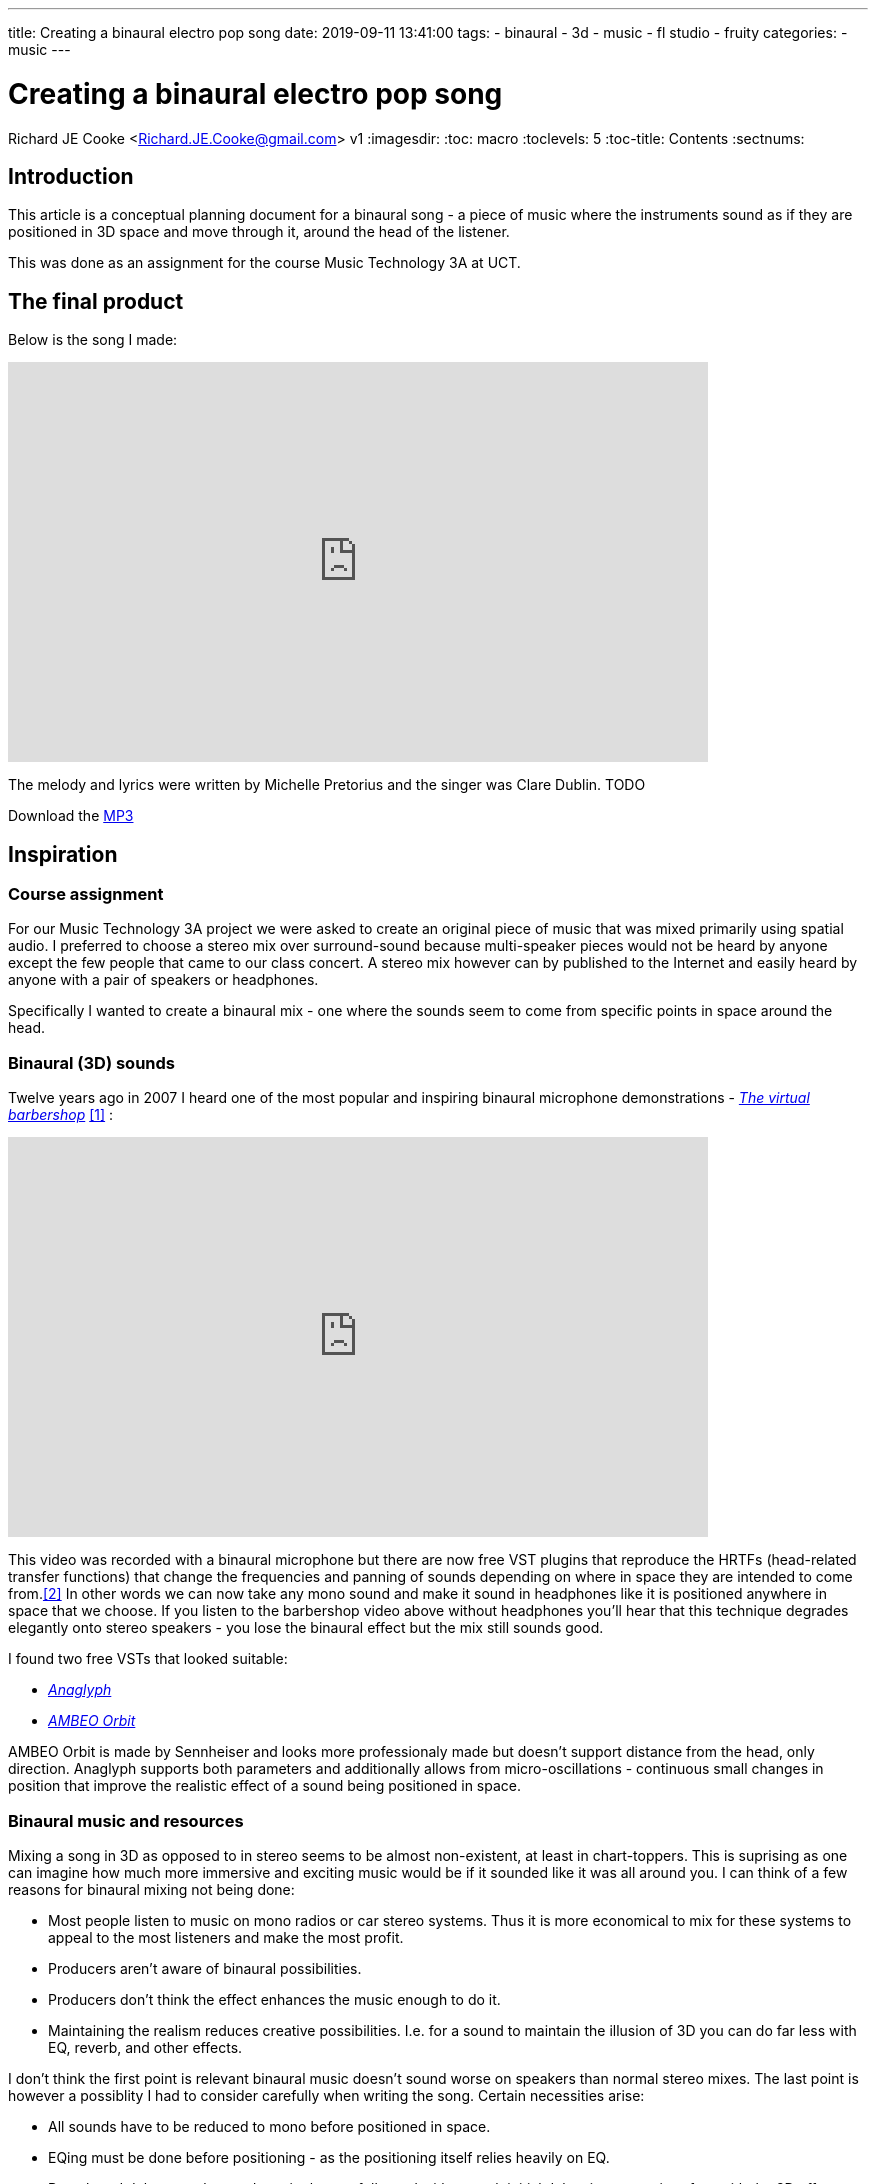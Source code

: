 ---
title: Creating a binaural electro pop song
date: 2019-09-11 13:41:00
tags:
  - binaural
  - 3d
  - music
  - fl studio
  - fruity
categories:
  - music
---

//asciidoc metadata ------------------------------------------
# Creating a binaural electro pop song
Richard JE Cooke <Richard.JE.Cooke@gmail.com>
v1
:imagesdir:
:toc: macro
:toclevels: 5
:toc-title: Contents
:sectnums:

// https://asciidoctor.org/docs/user-manual


// table of contents --------------------------------------------
// toc::[] - this is in the sidebar so there's not point to having it in the main doc too

== Introduction
This article is a conceptual planning document for a binaural song - a piece
of music where the instruments sound as if they are positioned in 3D space and
move through it, around the head of the listener.

This was done as an assignment for the course Music Technology 3A at UCT.

== The final product
Below is the song I made:

video::F_PfTrxxxzo[youtube, width=700, height=400, theme=dark]

The melody and lyrics were written by Michelle Pretorius and the singer was Clare Dublin.
TODO
++++
Download the <a href='2018-09%20-%20Richard%20JE%20Cooke%20-%20Prime%20Directive%20-%20Version%206.mp3'>MP3</a>
++++

== Inspiration

=== Course assignment

For our Music Technology 3A project we were asked to create an original piece of music
that was mixed primarily using spatial audio. I preferred to choose a stereo mix over surround-sound
because multi-speaker pieces would not be heard by anyone except the few people that came to our
class concert. A stereo mix however can by published to the Internet and easily heard
by anyone with a pair of speakers or headphones.

Specifically I wanted to create a binaural mix - one where the sounds seem to come from specific
points in space around the head.

=== Binaural (3D) sounds

Twelve years ago in 2007 I heard one of the most popular and inspiring binaural microphone demonstrations -
https://www.youtube.com/watch?v=IUDTlvagjJA[_The virtual barbershop_] <<ref_barbershop>> :

video::IUDTlvagjJA[youtube, width=700, height=400, theme=dark]

This video was recorded with a binaural microphone but there are now free VST plugins
that reproduce the HRTFs (head-related transfer functions) that change the frequencies and panning
of sounds depending on where in space they are intended to come from.<<ref_hrtf>> In other words
we can now take any mono sound and make it sound in headphones like it is positioned anywhere in space
that we choose. If you listen to the barbershop video above without headphones you'll hear that this
technique degrades elegantly onto stereo speakers - you lose the binaural effect but the mix still
sounds good.

I found two free VSTs that looked suitable:

- http://anaglyph.dalembert.upmc.fr[_Anaglyph_]
- https://en-us.sennheiser.com/ambeo-orbit[_AMBEO Orbit_]

AMBEO Orbit is made by Sennheiser and looks more professionaly made but doesn't support distance from the head,
only direction. Anaglyph supports both parameters and additionally allows from micro-oscillations -
continuous small changes in position that improve the realistic effect of a sound being positioned in space.

=== Binaural music and resources

Mixing a song in 3D as opposed to in stereo seems to be almost non-existent, at least in chart-toppers.
This is suprising as one can imagine how much more immersive and exciting music would be if it sounded like it was all around you.
I can think of a few reasons for binaural mixing not being done:

- Most people listen to music on mono radios or car stereo systems. Thus it is more economical to mix for these systems to appeal to the most listeners and make the most profit.
- Producers aren't aware of binaural possibilities.
- Producers don't think the effect enhances the music enough to do it.
- Maintaining the realism reduces creative possibilities. I.e. for a sound to maintain the illusion of 3D you can do far less with EQ, reverb, and other effects.

I don't think the first point is relevant binaural music doesn't sound worse on speakers than normal stereo mixes.
The last point is however a possiblity I had to consider carefully when writing the song. Certain necessities arise:

- All sounds have to be reduced to mono before positioned in space.
- EQing must be done before positioning - as the positioning itself relies heavily on EQ.
- Reverb and delay must be used sparingly, carefully, and with enough initial delay time not to interfere with the 3D effect.

Finally, as Catherine Robinson from the BBC binaural department notes, you should use as few sounds as possible so the mix
does not become cluttered and the ear becomes too overwhelmed to maintain the 3D illusion.<<ref_bbcvid>>

Searching Google and YouTube in 2019 for binaural music finds nothing - only references to binaural beats and immersive audio (not music).
In fact the whole BBC binaural sound department has no reference to music at all.<<ref_bbc>>
Nor does the _Immersive Audio podcast_.<<ref_iapod>>

The only music I managed to find was the playlist https://music.apple.com/in/playlist/introduction-to-binaural-tracks/pl.u-kv9lbRjC7qVXKRE?app=music[_here_].<<ref_binplay>>
These songs are all beautifully mixed and sound great through headphones or speakers.
But I don't feel much opportunity was taken to use spatial illusions fully.
The sounds are all from a static position in space and never move in any direction.
I aimed to make better use of movement, position, distance, and reverberation in my song.

=== Initial idea

Last year I created a piece of music focussing on the Kreepy Krauly and the sound of water in general.<<ref_kreepy>>

video::X-prfGOo_wA[youtube, width=700, height=400, theme=dark]

I thought water would be a rich source of ideas for a piece.
I also wanted to write a pop song for a while.
Thus I asked a classmate, Michelle Pretorius, to write a melody and lyrics for a water themed song.
I took her ideas and notated them neatly in Musescore to arrange a verse, prechorus, chorus, and bridge, shown below:

TODO

Following this I downloaded various no-attribution-required water sounds and sea sounds from freesound.org<<ref_freesound>> and recorded the vocals with another classmate, Clare Dublin.
I aimed to merge the water sounds and vocals with an atmospheric electro-pop composition and then mix it binaurally.

Other than the vocals and water samples I wanted to use only virtual instruments as I much prefer the ease of working with MIDI to the immutability of recorded sound.
My DAW of choice for this project was FL Studio<<ref_fls>>, as I enjoy its pattern based approach to composition, its workflow and native plugins being optimised for electronic music, and single-window optimised screen layout with function key shortcuts to all major sections: patterns, playlist, MIDI, mixer, and instruments.

=== Reference songs

The lyrics of the song use the following ideas:

- crystal
- ocean
- sadness
- drowning / sinking
- flying
- striving

I searched through my music collection and looked online for some very recent EDM songs to copy that were musically suitable for the ideas above.
Specifically, I needed to find ideas for the:

- bass sound
- harmony sound
- textural ideas
- and other things I hadn't thought of.

Here is the full list of songs I wanted to copy in some way for my composition:

- Alan Walker - Faded
-
-
-
-
-
-
-

TODO referencing

I also used a lot of ideas from this FL Studio orientated music production and mixing https://www.youtube.com/channel/UCIcCXe3iWo6lq-iWKV40Oug/videos[YouTube channel].<<ref_inthemix>>



== Composition plan

=== General ideas

- Background flutes
- Alex & Sierra - Scarecrow - Subtle clap mixed over kick in chorus
- Alex & Sierra - Scarecrow - Strummed acoustic guitar on verses
- Amphibia - Grey Area - Clicks with delay
- All Saints - Pure Shores - Delay synths & tambourines & bass
- Austra - Lose it - bells, vibrato on the bridge and bass
- Avicii - Broken arrows - raising the cut off throughout a verse, guitar bass, dual synths (pluck and supersaw), put a low pass on the prechorus and remove on the chorus
- Avicii - Two similar rhythm guitars with slight differences panned left and right, glissando lead synth
- Bart & Baker - Thrift Shop (remix of Macklemore) - glitch loops on the bridge
- Chris Brayman - The Dive (Ecoquest) - open the song with a gull's cry
- Coldplay - every song - change the harmony to a four chord progression (with interesting inversions) and sus4 dominants, choir-like pads
- Coldplay - Viva la vida - bells on off beats, reverse bells, long strings, short punchy strings on off beats
- Coldplay - Fix you - organ
- deadmau5 - Raise your weapon - staccato supersaw chords on 8th notes, mixture of piano and guitar bass
- DJ Sammy - Heaven - long strings, high piano
- Donna Lewis - I love you - high bass on 16th notes, long thick piano chords on bridge
- Donna Lewis - Harvest moon - vibrato rhodes piano
- Ellie Golding - Burn - tape stop on the end of vocal phrases
- Jordan Sparks - Tattoo - continuous ghost snares
- Katy Perry - I'm still breathing - snare rolls
- Moby - Porcelain - reversed strings, slow high piano melody over faster lower song
- Sugababes - Good to be gone - a simple bass ostinato on the verse
- Taylor Swift - Wildest dreams - low passed kick drum, reverb on end of all words, wordless vocals in musical interlude


- Exciters on everything

Given the reference songs above, below is a coarse grained plan of the whole composition:

=== Introduction

=== Verse 1
shaker

=== Prechorus 1
hats

=== Chorus 1

=== Verse 2
rain

=== Prechorus 2

=== Chorus 2

=== Interlude

kick drum sidechain

=== Bridge

=== Chorus 3

=== Coda

=== No idea


Michy & Clare
2) Mixing Aesthetics: Write a mixing strategy for your project and what
your intentions are aesthetically.


4) Practical Mix Plan: Draw up a plan considering how best to tackle your
mix and which processes you would follow while carefully considering and
discussing your chosen material. This section may include diagrams /
timelines / audio files etc.

== Dangers

3) Technical Skills Analysis: Discuss the technical skills you will need to
complete this assignment. Consider your current technical skill level in
terms
of critical listening, plug-in skills and mix technique and identify any
shortcomings that you need to work on in order to realize this assignment.
5) Potential Problems: Identify possible problems, potential solutions and
trouble-shooting strategies, so you do not fall into easily avoidable
potholes along the way.

synths and sytrus
sound design paralysis
time
cluttering the 3d mix
producer noob

== Retrospective
6) Critical Reflection: Once your mix is complete, rest your ears for a few
days, and then listen critically. Review your mix as objectively as possible.
State what worked well and not so well, and how you could improve in a
future mixing project.

==== Synfig Studio


image::https://i1.wp.com/www.synfig.org/wp-content/uploads/2018/02/screenshot-07.png[Synfig Studio, 700, 400]

image::song.png[]

[source,dos]
----
ffmpeg -framerate 60 -i temp%4d.png -i a.mp3 -start_number 0000  -vcodec libx264  -crf 16 -r 60  output.mp4
----

// page break
<<<

// bibliography --------------------------------------------
[bibliography]
== References
_All Internet resources were accessed on 19 September 2019._

* [[[ref_barbershop, 1]]] YouTube - LovelyVirus. Virtual Barber Shop [Internet]. 2007. Available from: https://www.youtube.com/watch?v=IUDTlvagjJA.

* [[[ref_hrtf, 2]]] Head-related transfer function [Internet]. Wikipedia. n.d. Available from: https://en.wikipedia.org/wiki/Head-related_transfer_function.

* [[[ref_bbcvid, 3]]] YouTube - Australian Film Television and Radio School. The Right Way to Mix Binaural Audio – Catherine Robinson's Top Tips  [Internet]. 2018. Available from: https://www.youtube.com/watch?v=ILcQX_GMd5w.

* [[[ref_bbc, 4]]] BBC.co.uk. Binaural Sound [Internet]. 2012-present. BBC. Available from: https://www.bbc.co.uk/rd/projects/binaural-broadcasting.

* [[[ref_iapod, 5]]] Apple.com. Immersive Audio Podcast [Internet]. n.d. Available from: https://podcasts.apple.com/ie/podcast/immersive-audio-podcast/id1360242294.

* [[[ref_binplay, 6]]] Apple.com. Introduction to Binaural Tracks [Internet]. n.d. Available from: https://music.apple.com/in/playlist/introduction-to-binaural-tracks/pl.u-kv9lbRjC7qVXKRE?app=music.

* [[[ref_kreepy, 7]]] Youtube - Richard JE Cooke. Kreepy Krauly - music video [Internet]. 2018. Available from: https://www.youtube.com/watch?v=X-prfGOo_wA.

* [[[ref_freesound, 8]]] freesound [Internet]. n.d. Available from https://freesound.org/.

* [[[ref_fls, 9]]] FL Studio [Internet]. n.d. Available from https://www.image-line.com/flstudio/.

* [[[ref_inthemix, 10]]] Youtube - In the mix [Internet]. n.d. Available from https://www.youtube.com/channel/UCIcCXe3iWo6lq-iWKV40Oug/videos.

---


* [[[ref_mandelbulb, 3]]] vfxblog.com. Mandelbulbs, mutations, and motion capture: the visual effects of Annihilation [Internet interview]. VFXBLOG. 2018. Available from: https://vfxblog.com/2018/03/12/mandelbulbs-mutations-and-motion-capture-the-visual-effects-of-annihilation/.

* [[[ref_tweetvid, 4]]] Medium.com - Charlie Gleason. Making An Interactive Music Video With WebGL [Internet]. 2015. Available from: https://medium.com/superhighfives/making-a-music-video-f60757ceb4cf.

* [[[ref_dennis, 5]]] Brower BM and popcorn_10. Dennis [Internet music video]. n.d. Available from: http://www.dennis.video/#about.

* [[[ref_synfig, 6]]] Synfig.org. Synfig Studio [Internet]. 2018. Available from: https://www.synfig.org.

* [[[ref_twojs, 7]]] Two.js [Internet]. 2018. Available from: https://two.js.org/examples.

* [[[ref_greasepencil, 8]]] Blender 2.79 manual. User Interface » Grease Pencil » Introduction [Internet]. 2018. Available from: https://docs.blender.org/manual/ko/dev/interface/grease_pencil/introduction.html.

* [[[ref_threejs, 9]]] Three.js [Internet]. 2018. Available from: https://threejs.org.
